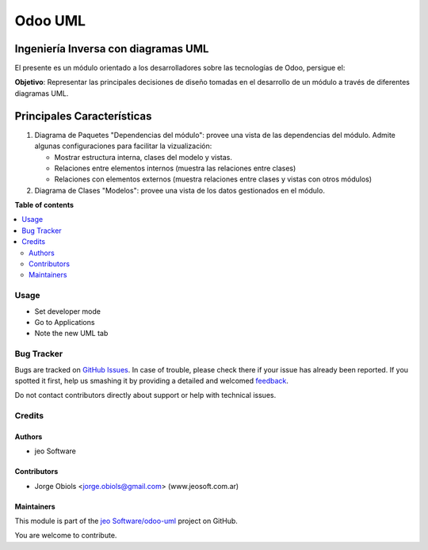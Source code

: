 ========
Odoo UML
========

.. !!!!!!!!!!!!!!!!!!!!!!!!!!!!!!!!!!!!!!!!!!!!!!!!!!!!
   !! This file is generated by oca-gen-addon-readme !!
   !! changes will be overwritten.                   !!
   !!!!!!!!!!!!!!!!!!!!!!!!!!!!!!!!!!!!!!!!!!!!!!!!!!!!

.. |badge1| image:: https://img.shields.io/badge/maturity-Beta-yellow.png
    :target: https://odoo-community.org/page/development-status
    :alt: Beta
.. |badge2| image:: https://img.shields.io/badge/licence-AGPL--3-blue.png
    :target: http://www.gnu.org/licenses/agpl-3.0-standalone.html
    :alt: License: AGPL-3
.. |badge3| image:: https://img.shields.io/badge/github-jeo Software%2Fodoo--uml-lightgray.png?logo=github
    :target: https://github.com/jeo Software/odoo-uml/tree/11.0/odoo_uml
    :alt: jeo Software/odoo-uml

|badge1| |badge2| |badge3| 

Ingeniería Inversa con diagramas UML
------------------------------------

El presente es un módulo orientado a los desarrolladores sobre las tecnologías de Odoo, persigue el:

**Objetivo**: Representar las principales decisiones de diseño tomadas en el 
desarrollo de un módulo a través de diferentes diagramas UML.

Principales Características
---------------------------

#.  Diagrama de Paquetes "Dependencias del módulo": provee una vista de las 
    dependencias del módulo. Admite algunas configuraciones para facilitar 
    la vizualización:

    - Mostrar estructura interna, clases del modelo y vistas.
    - Relaciones entre elementos internos (muestra las relaciones entre clases)
    - Relaciones con elementos externos (muestra relaciones entre clases y vistas 
      con otros módulos)

#.  Diagrama de Clases "Modelos": provee una vista de los datos gestionados en el módulo.

**Table of contents**

.. contents::
   :local:

Usage
=====

- Set developer mode
- Go to Applications
- Note the new UML tab

Bug Tracker
===========

Bugs are tracked on `GitHub Issues <https://github.com/jeo Software/odoo-uml/issues>`_.
In case of trouble, please check there if your issue has already been reported.
If you spotted it first, help us smashing it by providing a detailed and welcomed
`feedback <https://github.com/jeo Software/odoo-uml/issues/new?body=module:%20odoo_uml%0Aversion:%2011.0%0A%0A**Steps%20to%20reproduce**%0A-%20...%0A%0A**Current%20behavior**%0A%0A**Expected%20behavior**>`_.

Do not contact contributors directly about support or help with technical issues.

Credits
=======

Authors
~~~~~~~

* jeo Software

Contributors
~~~~~~~~~~~~

* Jorge Obiols <jorge.obiols@gmail.com> (www.jeosoft.com.ar)

Maintainers
~~~~~~~~~~~

This module is part of the `jeo Software/odoo-uml <https://github.com/jobiols/odoo-uml/tree/11.0/odoo_uml>`_ project on GitHub.

You are welcome to contribute.
